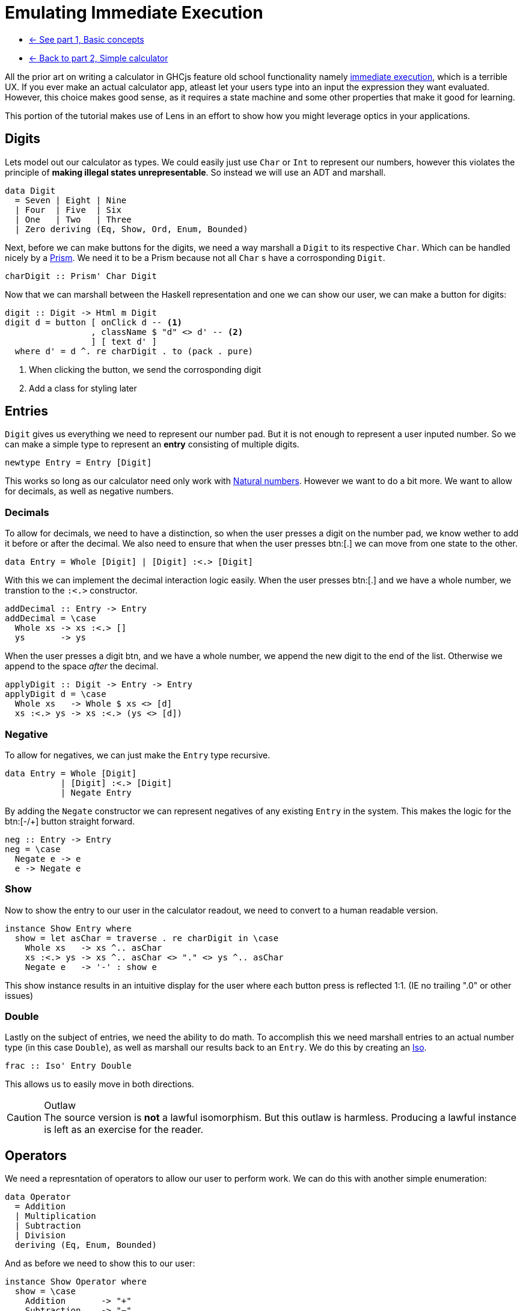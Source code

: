 = Emulating Immediate Execution

* xref:tutorial/index.adoc[<- See part 1, Basic concepts]
* xref:tutorial/calculator.adoc[<- Back to part 2, Simple calculator]

All the prior art on writing a calculator in GHCjs feature old school functionality namely https://en.wikipedia.org/wiki/Calculator_input_methods#Immediate_execution[immediate execution], which is a terrible UX. If you ever make an actual calculator app, atleast let your users type into an input the expression they want evaluated. However, this choice makes good sense, as it requires a state machine and some other properties that make it good for learning.

This portion of the tutorial makes use of Lens in an effort to show how you might leverage optics in your applications.

== Digits

Lets model out our calculator as types. We could easily just use `Char` or `Int` to represent our numbers, however this violates the principle of *making illegal states unrepresentable*. So instead we will use an ADT and marshall.

[source,haskell]
----
data Digit
  = Seven | Eight | Nine
  | Four  | Five  | Six
  | One   | Two   | Three
  | Zero deriving (Eq, Show, Ord, Enum, Bounded)
----

Next, before we can make buttons for the digits, we need a way marshall a `Digit` to its respective `Char`. Which can be handled nicely by a https://hackage.haskell.org/package/lens/docs/Control-Lens-Prism.html[Prism]. We need it to be a Prism because not all `Char` s have a corrosponding `Digit`.

[source,haskell]
----
charDigit :: Prism' Char Digit
----

Now that we can marshall between the Haskell representation and one we can show our user, we can make a button for digits:

[source,haskell]
----
digit :: Digit -> Html m Digit
digit d = button [ onClick d -- <1>
                 , className $ "d" <> d' -- <2>
                 ] [ text d' ]
  where d' = d ^. re charDigit . to (pack . pure)
----

<1> When clicking the button, we send the corrosponding digit
<2> Add a class for styling later

== Entries

`Digit` gives us everything we need to represent our number pad. But it is not enough to represent a user inputed number. So we can make a simple type to represent an *entry* consisting of multiple digits.

[source, haskell]
----
newtype Entry = Entry [Digit]
----

This works so long as our calculator need only work with https://en.wikipedia.org/wiki/Natural_number[Natural numbers]. However we want to do a bit more. We want to allow for decimals, as well as negative numbers.

=== Decimals

To allow for decimals, we need to have a distinction, so when the user presses a digit on the number pad, we know wether to add it before or after the decimal. We also need to ensure that when the user presses btn:[.] we can move from one state to the other.

[source,haskell]
----
data Entry = Whole [Digit] | [Digit] :<.> [Digit]
----

With this we can implement the decimal interaction logic easily. When the user presses btn:[.] and we have a whole number, we transtion to the `:<.>` constructor.

[source,haskell]
----
addDecimal :: Entry -> Entry
addDecimal = \case
  Whole xs -> xs :<.> []
  ys       -> ys
----

When the user presses a digit btn, and we have a whole number, we append the new digit to the end of the list. Otherwise we append to the space _after_ the decimal.

[source,haskell]
----
applyDigit :: Digit -> Entry -> Entry
applyDigit d = \case
  Whole xs   -> Whole $ xs <> [d]
  xs :<.> ys -> xs :<.> (ys <> [d])
----

=== Negative

To allow for negatives, we can just make the `Entry` type recursive.

[source,haskell]
----
data Entry = Whole [Digit]
           | [Digit] :<.> [Digit]
           | Negate Entry
----

By adding the `Negate` constructor we can represent negatives of any existing `Entry` in the system. This makes the logic for the btn:[-/+] button straight forward.

[source,haskell]
----
neg :: Entry -> Entry
neg = \case
  Negate e -> e
  e -> Negate e
----

=== Show

Now to show the entry to our user in the calculator readout, we need to convert to a human readable version.

[source,haskell]
----
instance Show Entry where
  show = let asChar = traverse . re charDigit in \case
    Whole xs   -> xs ^.. asChar
    xs :<.> ys -> xs ^.. asChar <> "." <> ys ^.. asChar
    Negate e   -> '-' : show e
----

This show instance results in an intuitive display for the user where each button press is reflected 1:1. (IE no trailing ".0" or other issues)

=== Double

Lastly on the subject of entries, we need the ability to do math. To accomplish this we need marshall entries to an actual number type (in this case `Double`), as well as marshall our results back to an `Entry`. We do this by creating an https://hackage.haskell.org/package/lens-4.19.2/docs/Control-Lens-Iso.html#t:Iso[Iso].

[source,haskell]
----
frac :: Iso' Entry Double
----

This allows us to easily move in both directions.

[CAUTION]
.Outlaw
The source version is *not* a lawful isomorphism. But this outlaw is harmless. Producing a lawful instance is left as an exercise for the reader.

== Operators

We need a represntation of operators to allow our user to perform work. We can do this with another simple enumeration:

[source,haskell]
----
data Operator
  = Addition
  | Multiplication
  | Subtraction
  | Division
  deriving (Eq, Enum, Bounded)
----

And as before we need to show this to our user:

[source,haskell]
----
instance Show Operator where
  show = \case
    Addition       -> "+"
    Subtraction    -> "−"
    Multiplication -> "×"
    Division       -> "÷"

operate :: Maybe Operator -> Operator -> Html m Operator
operate active o = button
  [ onClick o -- <1>
  , className ("active", Just o == active) -- <2>
  ] [ text . pack $ show o ]
----

<1> When clicked, the button sends the corresponding operator
<2> Set the `"active"` class if this button is the active button (for styling)

== Model

Now we can actually define our model. Ultimately, the immediate execution calculator is a state machine with two major states:

1. There is a current entry.
2. There is a current entry, and a previous entry, and an operation.

[%header]
|===
| Input        | Readout | Current | Operation    | Entry        |
| icon:times[] |         | `[]`    | icon:times[] | icon:times[] |
| `1`          | `1`     | `[1]`   | icon:times[] | icon:times[] |
| `2`          | `12`    | `[1,2]` | icon:times[] | icon:times[] |
| `+`          | `+`     | `[]`    | `+`          | `[1,2]`      |
| `4`          | `+4`    | `[4]`   | `+`          | `[1,2]`      |
| `=`          | `16`    | `[1,6]` | icon:times[] | icon:times[] |
|===

One way to model this is with the following type:

[source,haskell]
----
data Operation = Operation
  { _operator :: Operator
  , _previous :: Entry
  } deriving (Eq, Show)

makeFieldsNoPrefix ''Operation

data Model = Model
  { _current   :: Entry -- <1>
  , _operation :: Maybe Operation -- <2>
  } deriving (Eq, Show)

makeFieldsNoPrefix ''Model
----

<1> We always have a current entry.
<2> We might have a previous entry and an operation.

== Buttons

Now lets start building the final view. The calculator needs a readout area that shows the user the current state of the system.

[source,haskell]
----
readout :: Model -> Html m a
----

Because the readout consumes the state but never produces an update we should leave the HTML parametric.

[NOTE]
The presence `a` in the above signature is proof that the HTML produced is non-interactive.

We also need our buttons. This calculator will have the following familiar buttons:

=== All Clear

Resets the calculator to the `initial` state.

[source,haskell]
----
clear :: Html m Model
clear  = button [ class' "clear", onClick initial ] [ "AC" ]
----

=== Negate

Negates the current entry. Phrased on the button as [-/+].

[source,haskell]
----
posNeg :: Model -> Html m Model
posNeg x = button [ class' "posNeg", onClick (x & current %~ neg) ] [ "-/+" ]
----

=== Numberpad

The nine digit pad (excluding 0).

[source,haskell]
----
numberpad :: Html m Digit
numberpad = H.div "numberpad"
  . L.intercalate [ br'_ ] -- <3>
  . L.chunksOf 3 -- <2>
  $ digit <$> [minBound .. pred maxBound] -- <1>
----

<1> Get a list all members of out `Digit` type, excluding `Zero`. We are leveraging the derived A`Ord` instance here, as the type definition already has the digits arranged for the numberpad, with `Zero` as `maxBound`.
<2> Split the resulting list of HTML into rows of three buttons each. (`chunksOf` is a part of `Data.List`)
<3> Add `<br/>` between each row.

=== Decimal

A button to apply adding a decimal point to the current entry.

[source,haskell]
----
dot :: Model -> Html m Model
dot x = button [ onClick $ x & current %~ addDecimal ] [ "." ]
----

=== Arithmetic

Each operator button does the following:
. Sets the operation to the given operator.
. Sets the previous entry to be the current entry.
. Blanks the current entry.

[source,haskell]
----
operations :: Model -> Html m Model
operations x = H.div "operate" $ fmap (\o -> x
  & operation .~ Just (Operation o (x ^. current))
  & current   .~ noEntry) -- <3>
  . operate (x ^? operation . traverse . operator) -- <2>
 <$> [minBound .. maxBound] -- <1>
----

<1> Leverage `Bounded` and `Enum` to get a list of operators.
<2> Get the current operator if there is one (for display purposes).
<3> Apply the update described above.

=== Equals

Last we come to equals. This button should calculate the result of our operation, blank the operator and previous entry, and set the current entry to our result.

[source,haskell]
----
calcResult :: Model -> Model
calcResult x = x
  & operation .~ Nothing
  & current .~ case x ^. operation of
    Nothing -> x ^. current
    Just o ->
      let l = o ^. previous . frac
          r = x ^. current  . frac
      in (^. from frac) $ case o ^. operator of
      Addition       -> l + r
      Subtraction    -> l - r
      Multiplication -> l * r
      Division       -> if r == 0 then l else l / r
----

Based on the above examples, you should be able to see what is going on in this code. Writing a button to perform this operation is straight forward.

[source,haskell]
----
equals :: Model -> Html m Model
equals x = button [ class' "equals", onClick $ calcResult x ] [ "=" ]
----

== The View

Now, we can construct the final view by composing together our existing parts.

[source,haskell]
----
view :: Model -> Html Model
view x = H.div "calculator"
  [ readout x
  , H.div "buttons"
    [ clear, posNeg x , operations x
    , putDigit <$> numberpad
    , H.div "zerodot"
      [ putDigit <$> digit Zero, dot x , equals x ]
    ]
  ] where putDigit d = x & current %~ applyDigit d
----

And we are done.

== Conclusion

You can review the final code https://gitlab.com/fresheyeball/Shpadoinkle/-/blob/master/examples/CalculatorIE.hs[here], and see it running http://fresheyeball.gitlab.io/Shpadoinkle/examples/calculator-ie.jsexe/[here].

[NOTE]
.Simplicity
There where no Monads, no message types, no FRP networking, no causality, we never considered when components render, nor how. Instead we focused on data structures and simple functions, with simple types.

Thank you for your time.

xref:tutorial/composing.adoc[Go to part 4, Composing Heterogeneous Elements ->]
